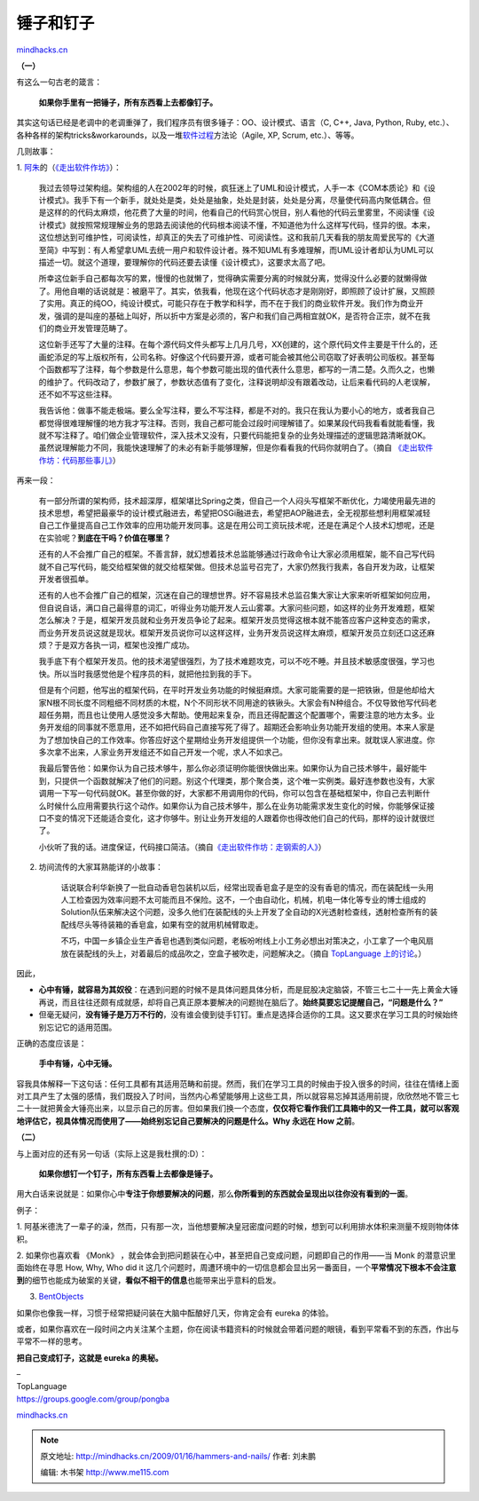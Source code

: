 .. _200901_hammers-and-nails:

锤子和钉子
==========

`mindhacks.cn <http://mindhacks.cn/2009/01/16/hammers-and-nails/>`__

**（一）**

有这么一句古老的箴言：

    **如果你手里有一把锤子，所有东西看上去都像钉子。**

|image|

其实这句话已经是老调中的老调重弹了，我们程序员有很多锤子：OO、设计模式、语言（C,
C++, Java, Python, Ruby,
etc.）、各种各样的架构tricks&workarounds，以及一堆\ `软件过程 <http://en.wikipedia.org/wiki/Software_process>`__\ 方法论（Agile,
XP, Scrum, etc.）、等等。

几则故事：

1.
`阿朱 <http://blog.csdn.net/david_lv/>`__\ 的（\ `《走出软件作坊》 <http://www.douban.com/subject/3319935/>`__\ ）：

    我过去领导过架构组。架构组的人在2002年的时候，疯狂迷上了UML和设计模式，人手一本《COM本质论》和《设计模式》。我手下有一个新手，就处处是类，处处是抽象，处处是封装，处处是分离，尽量使代码高内聚低耦合。但是这样的的代码太麻烦，他花费了大量的时间，他看自己的代码赏心悦目，别人看他的代码云里雾里，不阅读懂《设计模式》就按照常规理解业务的思路去阅读他的代码根本阅读不懂，不知道他为什么这样写代码，怪异的很。本来，这位想达到可维护性，可阅读性，却真正的失去了可维护性、可阅读性。这和我前几天看我的朋友周爱民写的《大道至简》中写到：有人希望拿UML去统一用户和软件设计者。殊不知UML有多难理解，而UML设计者却认为UML可以描述一切。就这个道理，要理解你的代码还要去读懂《设计模式》，这要求太高了吧。

    所幸这位新手自己都每次写的累，慢慢的也就懒了，觉得确实需要分离的时候就分离，觉得没什么必要的就懒得做了。用他自嘲的话说就是：被磨平了。其实，依我看，他现在这个代码状态才是刚刚好，即照顾了设计扩展，又照顾了实用。真正的纯OO，纯设计模式，可能只存在于教学和科学，而不在于我们的商业软件开发。我们作为商业开发，强调的是叫座的基础上叫好，所以折中方案是必须的，客户和我们自己两相宜就OK，是否符合正宗，就不在我们的商业开发管理范畴了。

    这位新手还写了大量的注释。在每个源代码文件头都写上几月几号，XX创建的，这个原代码文件主要是干什么的，还画蛇添足的写上版权所有，公司名称。好像这个代码要开源，或者可能会被其他公司窃取了好表明公司版权。甚至每个函数都写了注释，每个参数是什么意思，每个参数可能出现的值代表什么意思，都写的一清二楚。久而久之，也懒的维护了。代码改动了，参数扩展了，参数状态值有了变化，注释说明却没有跟着改动，让后来看代码的人老误解，还不如不写这些注释。

    我告诉他：做事不能走极端。要么全写注释，要么不写注释，都是不对的。我只在我认为要小心的地方，或者我自己都觉得很难理解懂的地方我才写注释。否则，我自己都可能会过段时间理解错了。如果某段代码我看看就能看懂，我就不写注释了。咱们做企业管理软件，深入技术又没有，只要代码能把复杂的业务处理描述的逻辑思路清晰就OK。虽然说理解能力不同，我能快速理解了的未必有新手能够理解，但是你看看我的代码你就明白了。（摘自
    `《走出软件作坊：代码那些事儿》 <http://blog.csdn.net/david_lv/archive/2008/07/02/2606175.aspx>`__\ ）

再来一段：

    有一部分所谓的架构师，技术超深厚，框架堪比Spring之类，但自己一个人闷头写框架不断优化，力竭使用最先进的技术思想，希望把最豪华的设计模式融进去，希望把OSGi融进去，希望把AOP融进去，全无视那些想利用框架减轻自己工作量提高自己工作效率的应用功能开发同事。这是在用公司工资玩技术呢，还是在满足个人技术幻想呢，还是在实验呢？\ **到底在干吗？价值在哪里？**

    还有的人不会推广自己的框架。不善言辞，就幻想着技术总监能够通过行政命令让大家必须用框架，能不自己写代码就不自己写代码，能交给框架做的就交给框架做。但技术总监号召完了，大家仍然我行我素，各自开发为政，让框架开发者很孤单。

    还有的人也不会推广自己的框架，沉迷在自己的理想世界。好不容易技术总监召集大家让大家来听听框架如何应用，但自说自话，满口自己最得意的词汇，听得业务功能开发人云山雾罩。大家问些问题，如这样的业务开发难题，框架怎么解决？于是，框架开发员就和业务开发员争论了起来。框架开发员觉得这根本就不能答应客户这种变态的需求，而业务开发员说这就是现状。框架开发员说你可以这样这样，业务开发员说这样太麻烦，框架开发员立刻还口这还麻烦？于是双方各执一词，框架也没推广成功。

    我手底下有个框架开发员。他的技术渴望很强烈，为了技术难题攻克，可以不吃不睡。并且技术敏感度很强，学习也快。所以当时我感觉他是个程序员的料，就把他拉到我的手下。

    但是有个问题，他写出的框架代码，在平时开发业务功能的时候挺麻烦。大家可能需要的是一把铁锹，但是他却给大家N根不同长度不同粗细不同材质的木棍，N个不同形状不同用途的铁锹头。大家会有N种组合。不仅导致他写代码老超任务期，而且也让使用人感觉没多大帮助。使用起来复杂，而且还得配置这个配置哪个，需要注意的地方太多。业务开发组的同事就不愿意用，还不如把代码自己直接写死了得了。超期还会影响业务功能开发组的使用。本来人家是为了想加快自己的工作效率。你答应好这个星期给业务开发组提供一个功能，但你没有拿出来。就耽误人家进度。你多次拿不出来，人家业务开发组还不如自己开发一个呢，求人不如求己。

    我最后警告他：如果你认为自己技术够牛，那么你必须证明你能很快做出来。如果你认为自己技术够牛，最好能牛到，只提供一个函数就解决了他们的问题。别这个代理类，那个聚合类，这个唯一实例类。最好连参数也没有，大家调用一下写一句代码就OK。甚至你做的好，大家都不用调用你的代码，你可以包含在基础框架中，你自己去判断什么时候什么应用需要执行这个动作。如果你认为自己技术够牛，那么在业务功能需求发生变化的时候，你能够保证接口不变的情况下还能适合变化，这才你够牛。别让业务开发组的人跟着你也得改他们自己的代码，那样的设计就很烂了。

    小伙听了我的话。进度保证，代码接口简洁。（摘自\ `《走出软件作坊：走钢索的人》 <http://blog.csdn.net/david_lv/archive/2008/06/15/2548210.aspx>`__\ ）

2. 坊间流传的大家耳熟能详的小故事：

    话说联合利华新换了一批自动香皂包装机以后，经常出现香皂盒子是空的没有香皂的情况，而在装配线一头用人工检查因为效率问题不太可能而且不保险。这不，一个由自动化，机械，机电一体化等专业的博士组成的Solution队伍来解决这个问题，没多久他们在装配线的头上开发了全自动的X光透射检查线，透射检查所有的装配线尽头等待装箱的香皂盒，如果有空的就用机械臂取走。

    不巧，中国一乡镇企业生产香皂也遇到类似问题，老板吩咐线上小工务必想出对策决之，小工拿了一个电风扇放在装配线的头上，对着最后的成品吹之，空盒子被吹走，问题解决之。（摘自
    `TopLanguage
    上的讨论 <https://groups.google.com/group/pongba/tree/browse_frm/thread/ee47a61fdabfa4c7/eaaaa471cd6729f9?rnum=31&_done=%2Fgroup%2Fpongba%2Fbrowse_frm%2Fthread%2Fee47a61fdabfa4c7%2F%3F#doc_0bd64819dfe0680a>`__\ 。）

因此，

-  **心中有锤，就容易为其奴役**\ ：在遇到问题的时候不是具体问题具体分析，而是屁股决定脑袋，不管三七二十一先上黄金大锤再说，而且往往还颇有成就感，却将自己真正原本要解决的问题抛在脑后了。\ **始终莫要忘记提醒自己，“问题是什么？”**
-  但毫无疑问，\ **没有锤子是万万不行的**\ ，没有谁会傻到徒手钉钉。重点是选择合适你的工具。这又要求在学习工具的时候始终别忘记它的适用范围。

正确的态度应该是：

    **手中有锤，心中无锤。**

容我具体解释一下这句话：任何工具都有其适用范畴和前提。然而，我们在学习工具的时候由于投入很多的时间，往往在情绪上面对工具产生了太强的感情，我们既投入了时间，当然内心希望能够用上这些工具，所以就容易忘掉其适用前提，欣欣然地不管三七二十一就把黄金大锤亮出来，以显示自己的厉害。但如果我们换一个态度，\ **仅仅将它看作我们工具箱中的又一件工具，就可以客观地评估它，视具体情况而使用了——始终别忘记自己要解决的问题是什么。Why
永远在 How 之前**\ 。

**（二）**

与上面对应的还有另一句话（实际上这是我杜撰的:D）：

    **如果你想钉一个钉子，所有东西看上去都像是锤子。**

用大白话来说就是：如果你心中\ **专注于你想要解决的问题**\ ，那么\ **你所看到的东西就会呈现出以往你没有看到的一面**\ 。

例子：

1.
阿基米德洗了一辈子的澡，然而，只有那一次，当他想要解决皇冠密度问题的时候，想到可以利用排水体积来测量不规则物体体积。

|image|

2. 如果你也喜欢看 《Monk》
，就会体会到把问题装在心中，甚至把自己变成问题，问题即自己的作用——当
Monk 的潜意识里面始终在寻思 How, Why, Who did it
这几个问题时，周遭环境中的一切信息都会显出另一番面目，一个\ **平常情况下根本不会注意到**\ 的细节也能成为破案的关键，\ **看似不相干的信息**\ 也能带来出乎意料的启发。

|image|

3. `BentObjects <http://bentobjects.blogspot.com/>`__

如果你也像我一样，习惯于经常把疑问装在大脑中酝酿好几天，你肯定会有
eureka 的体验。

或者，如果你喜欢在一段时间之内关注某个主题，你在阅读书籍资料的时候就会带着问题的眼镜，看到平常看不到的东西，作出与平常不一样的思考。

**把自己变成钉子，这就是 eureka 的奥秘。**

|image|

| –
| TopLanguage
| `https://groups.google.com/group/pongba <https://groups.google.com/group/pongba>`__

`mindhacks.cn <http://mindhacks.cn/2009/01/16/hammers-and-nails/>`__

.. |image| image:: /pongba/static/20140906162420657000.jpg
.. |image| image:: http://lh6.ggpht.com/_fb8PpGM8tt4/SXA10Dw94GI/AAAAAAAACZ4/HjqMu4X-Re8/s800/eureka!.jpg
.. |image| image:: http://lh4.ggpht.com/_fb8PpGM8tt4/SXA3wnWdHHI/AAAAAAAACaA/8tLuNYHZk9E/s800/monk.jpg
.. |image| image:: http://lh5.ggpht.com/_fb8PpGM8tt4/SXBPnICQtwI/AAAAAAAACag/qYQXhaeBdj4/s800/2756149674_58d927bd2f.jpg

.. note::
    原文地址: http://mindhacks.cn/2009/01/16/hammers-and-nails/ 
    作者: 刘未鹏 

    编辑: 木书架 http://www.me115.com